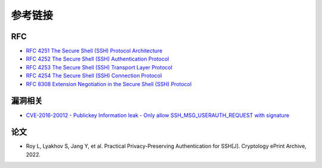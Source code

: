 参考链接
========================================

RFC
----------------------------------------
- `RFC 4251 The Secure Shell (SSH) Protocol Architecture <https://www.rfc-editor.org/rfc/rfc4251>`_
- `RFC 4252 The Secure Shell (SSH) Authentication Protocol <https://www.rfc-editor.org/rfc/rfc4252>`_
- `RFC 4253 The Secure Shell (SSH) Transport Layer Protocol <https://www.rfc-editor.org/rfc/rfc4253>`_
- `RFC 4254 The Secure Shell (SSH) Connection Protocol <https://www.rfc-editor.org/rfc/rfc4254>`_
- `RFC 8308 Extension Negotiation in the Secure Shell (SSH) Protocol <https://www.rfc-editor.org/rfc/rfc8308>`_

漏洞相关
----------------------------------------
- `CVE-2016-20012 - Publickey Information leak - Only allow SSH_MSG_USERAUTH_REQUEST with signature <https://github.com/openssh/openssh-portable/pull/270>`_

论文
----------------------------------------
- Roy L, Lyakhov S, Jang Y, et al. Practical Privacy-Preserving Authentication for SSH[J]. Cryptology ePrint Archive, 2022.
